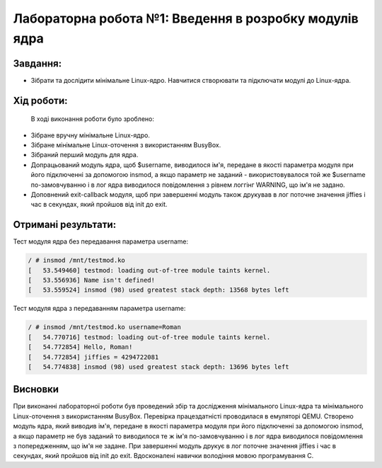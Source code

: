 ==========================================================
**Лабораторна робота №1: Введення в розробку модулів ядра**
==========================================================

**Завдання:**
~~~~~~~~~~~~~

* Зібрати та дослідити мінімальне Linux-ядро. Навчитися створювати та підключати модулі до Linux-ядра.    

**Хід роботи:**
~~~~~~~~~~~~~~~

	В ході виконання роботи було зроблено:
* Зібране вручну мінімальне Linux-ядро.
* Зібране мінімальне Linux-оточення з використанням BusyBox.
* Зібраний перший модуль для ядра.
* Допрацьований модуль ядра, щоб $username, виводилося ім'я, передане в якості параметра модуля при його підключенні за допомогою insmod, а якщо параметр не заданий - використовувалося той же $username по-замовчуванню і в лог ядра виводилося повідомлення з рівнем логгінг WARNING, що ім'я не задано.
* Доповнений exit-callback модуля, щоб при завершенні модуль також друкував в лог поточне значення jiffies і час в секундах, який пройшов від init до exit.   

**Отримані результати:**
~~~~~~~~~~~~~~~ 

Тест модуля ядра без передавання параметра username:

.. code-block:: bash

	/ # insmod /mnt/testmod.ko
	[   53.549460] testmod: loading out-of-tree module taints kernel.
	[   53.556936] Name isn't defined!
	[   53.559524] insmod (98) used greatest stack depth: 13568 bytes left
	
Тест модуля ядра з передаванням параметра username:

.. code-block:: bash

	/ # insmod /mnt/testmod.ko username=Roman
	[   54.770716] testmod: loading out-of-tree module taints kernel.
	[   54.772854] Hello, Roman!
	[   54.772854] jiffies = 4294722081
	[   54.774838] insmod (98) used greatest stack depth: 13696 bytes left  

Висновки
~~~~~~~~
При виконанні лабораторної роботи був проведений збір та дослідження мінімального Linux-ядра та мінімального Linux-оточення з використанням BusyBox. Перевірка працездатністі проводилася в емуляторі QEMU. Створено модуль ядра, який виводив ім'я, передане в якості параметра модуля при його підключенні за допомогою insmod, а якщо параметр не був заданий то виводилося те ж ім'я по-замовчуванню і в лог ядра виводилося повідомлення з попередженням, що ім'я не задане. При завершенні модуль друкує в лог поточне значення jiffies і час в секундах, який пройшов від init до exit. Вдосконалені навички володіння мовою програмування C.


